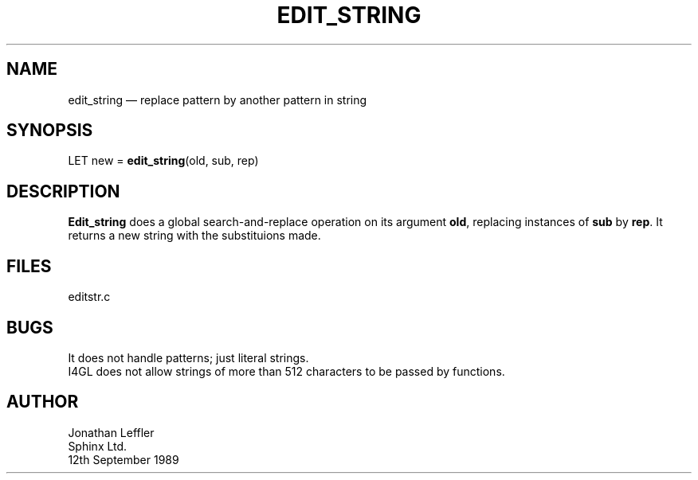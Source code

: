 '\" @(#)$Id: editstr.man,v 1.1.1.1 2002-06-15 05:07:08 afalout Exp $
'\" @(#)Manual page: EDIT_STRING -- s/str/rep/g
.ds fC "Version: $Revision: 1.1.1.1 $ ($Date: 2002-06-15 05:07:08 $)
.TH EDIT_STRING 3S "Sphinx Informix Tools"
.SH NAME
edit_string \(em replace pattern by another pattern in string 
.SH SYNOPSIS
LET new = \fBedit_string\fP(old, sub, rep)
.SH DESCRIPTION
\fBEdit_string\fP does a global search-and-replace operation on its argument
\fBold\fP, replacing instances of \fBsub\fP by \fBrep\fP.
It returns a new string with the substituions made.
.SH FILES
editstr.c
.SH BUGS
It does not handle patterns; just literal strings.
.br
I4GL does not allow strings of more than 512
characters to be passed by functions.
.SH AUTHOR
Jonathan Leffler
.br
Sphinx Ltd.
.br
12th September 1989
